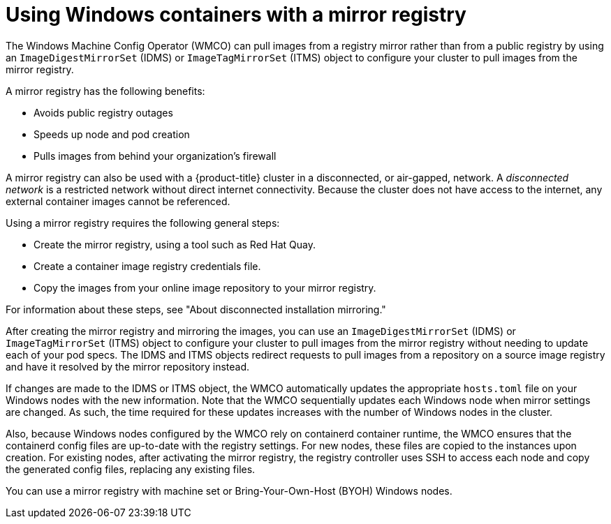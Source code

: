 // Module included in the following assemblies:
//
// windows_containers/enabling-windows-container-workloads.adoc

:_mod-docs-content-type: CONCEPT
[id="wmco-disconnected-cluster_{context}"]
= Using Windows containers with a mirror registry

The Windows Machine Config Operator (WMCO) can pull images from a registry mirror rather than from a public registry by using an `ImageDigestMirrorSet` (IDMS) or `ImageTagMirrorSet` (ITMS) object to configure your cluster to pull images from the mirror registry.

A mirror registry has the following benefits:

* Avoids public registry outages
* Speeds up node and pod creation
* Pulls images from behind your organization's firewall

A mirror registry can also be used with a {product-title} cluster in a disconnected, or air-gapped, network. A _disconnected network_ is a restricted network without direct internet connectivity. Because the cluster does not have access to the internet, any external container images cannot be referenced.

Using a mirror registry requires the following general steps:

* Create the mirror registry, using a tool such as Red Hat Quay.
* Create a container image registry credentials file.
* Copy the images from your online image repository to your mirror registry.

For information about these steps, see "About disconnected installation mirroring."

After creating the mirror registry and mirroring the images, you can use an `ImageDigestMirrorSet` (IDMS) or `ImageTagMirrorSet` (ITMS) object to configure your cluster to pull images from the mirror registry without needing to update each of your pod specs. The IDMS and ITMS objects redirect requests to pull images from a repository on a source image registry and have it resolved by the mirror repository instead.

If changes are made to the IDMS or ITMS object, the WMCO automatically updates the appropriate `hosts.toml` file on your Windows nodes with the new information. Note that the WMCO sequentially updates each Windows node when mirror settings are changed. As such, the time required for these updates increases with the number of Windows nodes in the cluster.

Also, because Windows nodes configured by the WMCO rely on containerd container runtime, the WMCO ensures that the containerd config files are up-to-date with the registry settings. For new nodes, these files are copied to the instances upon creation. For existing nodes, after activating the mirror registry, the registry controller uses SSH to access each node and copy the generated config files, replacing any existing files.

You can use a mirror registry with machine set or Bring-Your-Own-Host (BYOH) Windows nodes.
